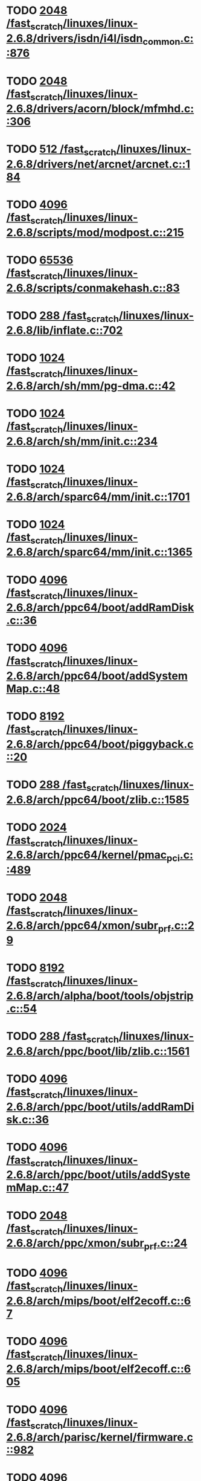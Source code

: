 * TODO [[view:/fast_scratch/linuxes/linux-2.6.8/drivers/isdn/i4l/isdn_common.c::face=ovl-face1::linb=876::colb=22::cole=26][2048 /fast_scratch/linuxes/linux-2.6.8/drivers/isdn/i4l/isdn_common.c::876]]
* TODO [[view:/fast_scratch/linuxes/linux-2.6.8/drivers/acorn/block/mfmhd.c::face=ovl-face1::linb=306::colb=20::cole=24][2048 /fast_scratch/linuxes/linux-2.6.8/drivers/acorn/block/mfmhd.c::306]]
* TODO [[view:/fast_scratch/linuxes/linux-2.6.8/drivers/net/arcnet/arcnet.c::face=ovl-face1::linb=184::colb=20::cole=23][512 /fast_scratch/linuxes/linux-2.6.8/drivers/net/arcnet/arcnet.c::184]]
* TODO [[view:/fast_scratch/linuxes/linux-2.6.8/scripts/mod/modpost.c::face=ovl-face1::linb=215::colb=18::cole=22][4096 /fast_scratch/linuxes/linux-2.6.8/scripts/mod/modpost.c::215]]
* TODO [[view:/fast_scratch/linuxes/linux-2.6.8/scripts/conmakehash.c::face=ovl-face1::linb=83::colb=14::cole=19][65536 /fast_scratch/linuxes/linux-2.6.8/scripts/conmakehash.c::83]]
* TODO [[view:/fast_scratch/linuxes/linux-2.6.8/lib/inflate.c::face=ovl-face1::linb=702::colb=13::cole=16][288 /fast_scratch/linuxes/linux-2.6.8/lib/inflate.c::702]]
* TODO [[view:/fast_scratch/linuxes/linux-2.6.8/arch/sh/mm/pg-dma.c::face=ovl-face1::linb=42::colb=38::cole=42][1024 /fast_scratch/linuxes/linux-2.6.8/arch/sh/mm/pg-dma.c::42]]
* TODO [[view:/fast_scratch/linuxes/linux-2.6.8/arch/sh/mm/init.c::face=ovl-face1::linb=234::colb=38::cole=42][1024 /fast_scratch/linuxes/linux-2.6.8/arch/sh/mm/init.c::234]]
* TODO [[view:/fast_scratch/linuxes/linux-2.6.8/arch/sparc64/mm/init.c::face=ovl-face1::linb=1701::colb=28::cole=32][1024 /fast_scratch/linuxes/linux-2.6.8/arch/sparc64/mm/init.c::1701]]
* TODO [[view:/fast_scratch/linuxes/linux-2.6.8/arch/sparc64/mm/init.c::face=ovl-face1::linb=1365::colb=30::cole=34][1024 /fast_scratch/linuxes/linux-2.6.8/arch/sparc64/mm/init.c::1365]]
* TODO [[view:/fast_scratch/linuxes/linux-2.6.8/arch/ppc64/boot/addRamDisk.c::face=ovl-face1::linb=36::colb=12::cole=16][4096 /fast_scratch/linuxes/linux-2.6.8/arch/ppc64/boot/addRamDisk.c::36]]
* TODO [[view:/fast_scratch/linuxes/linux-2.6.8/arch/ppc64/boot/addSystemMap.c::face=ovl-face1::linb=48::colb=12::cole=16][4096 /fast_scratch/linuxes/linux-2.6.8/arch/ppc64/boot/addSystemMap.c::48]]
* TODO [[view:/fast_scratch/linuxes/linux-2.6.8/arch/ppc64/boot/piggyback.c::face=ovl-face1::linb=20::colb=19::cole=23][8192 /fast_scratch/linuxes/linux-2.6.8/arch/ppc64/boot/piggyback.c::20]]
* TODO [[view:/fast_scratch/linuxes/linux-2.6.8/arch/ppc64/boot/zlib.c::face=ovl-face1::linb=1585::colb=15::cole=18][288 /fast_scratch/linuxes/linux-2.6.8/arch/ppc64/boot/zlib.c::1585]]
* TODO [[view:/fast_scratch/linuxes/linux-2.6.8/arch/ppc64/kernel/pmac_pci.c::face=ovl-face1::linb=489::colb=38::cole=42][2024 /fast_scratch/linuxes/linux-2.6.8/arch/ppc64/kernel/pmac_pci.c::489]]
* TODO [[view:/fast_scratch/linuxes/linux-2.6.8/arch/ppc64/xmon/subr_prf.c::face=ovl-face1::linb=29::colb=22::cole=26][2048 /fast_scratch/linuxes/linux-2.6.8/arch/ppc64/xmon/subr_prf.c::29]]
* TODO [[view:/fast_scratch/linuxes/linux-2.6.8/arch/alpha/boot/tools/objstrip.c::face=ovl-face1::linb=54::colb=13::cole=17][8192 /fast_scratch/linuxes/linux-2.6.8/arch/alpha/boot/tools/objstrip.c::54]]
* TODO [[view:/fast_scratch/linuxes/linux-2.6.8/arch/ppc/boot/lib/zlib.c::face=ovl-face1::linb=1561::colb=15::cole=18][288 /fast_scratch/linuxes/linux-2.6.8/arch/ppc/boot/lib/zlib.c::1561]]
* TODO [[view:/fast_scratch/linuxes/linux-2.6.8/arch/ppc/boot/utils/addRamDisk.c::face=ovl-face1::linb=36::colb=15::cole=19][4096 /fast_scratch/linuxes/linux-2.6.8/arch/ppc/boot/utils/addRamDisk.c::36]]
* TODO [[view:/fast_scratch/linuxes/linux-2.6.8/arch/ppc/boot/utils/addSystemMap.c::face=ovl-face1::linb=47::colb=15::cole=19][4096 /fast_scratch/linuxes/linux-2.6.8/arch/ppc/boot/utils/addSystemMap.c::47]]
* TODO [[view:/fast_scratch/linuxes/linux-2.6.8/arch/ppc/xmon/subr_prf.c::face=ovl-face1::linb=24::colb=22::cole=26][2048 /fast_scratch/linuxes/linux-2.6.8/arch/ppc/xmon/subr_prf.c::24]]
* TODO [[view:/fast_scratch/linuxes/linux-2.6.8/arch/mips/boot/elf2ecoff.c::face=ovl-face1::linb=67::colb=11::cole=15][4096 /fast_scratch/linuxes/linux-2.6.8/arch/mips/boot/elf2ecoff.c::67]]
* TODO [[view:/fast_scratch/linuxes/linux-2.6.8/arch/mips/boot/elf2ecoff.c::face=ovl-face1::linb=605::colb=12::cole=16][4096 /fast_scratch/linuxes/linux-2.6.8/arch/mips/boot/elf2ecoff.c::605]]
* TODO [[view:/fast_scratch/linuxes/linux-2.6.8/arch/parisc/kernel/firmware.c::face=ovl-face1::linb=982::colb=59::cole=63][4096 /fast_scratch/linuxes/linux-2.6.8/arch/parisc/kernel/firmware.c::982]]
* TODO [[view:/fast_scratch/linuxes/linux-2.6.8/arch/parisc/kernel/firmware.c::face=ovl-face1::linb=959::colb=59::cole=63][4096 /fast_scratch/linuxes/linux-2.6.8/arch/parisc/kernel/firmware.c::959]]
* TODO [[view:/fast_scratch/linuxes/linux-2.6.8/arch/parisc/kernel/firmware.c::face=ovl-face1::linb=914::colb=59::cole=63][4096 /fast_scratch/linuxes/linux-2.6.8/arch/parisc/kernel/firmware.c::914]]
* TODO [[view:/fast_scratch/linuxes/linux-2.6.8/arch/ia64/hp/sim/boot/bootloader.c::face=ovl-face1::linb=59::colb=17::cole=21][4096 /fast_scratch/linuxes/linux-2.6.8/arch/ia64/hp/sim/boot/bootloader.c::59]]
